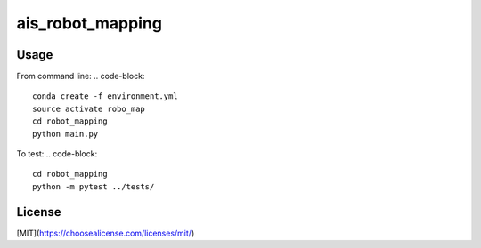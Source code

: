 ais_robot_mapping
=================



Usage
-----

From command line:
.. code-block::
    conda create -f environment.yml
    source activate robo_map
    cd robot_mapping
    python main.py


To test:
.. code-block::   
    cd robot_mapping
    python -m pytest ../tests/


License
-------
[MIT](https://choosealicense.com/licenses/mit/)
